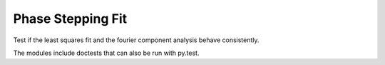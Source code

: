 ========================================
Phase Stepping Fit
========================================

Test if the least squares fit and the fourier component analysis behave
consistently.


The modules include doctests that can also be run with py.test.
